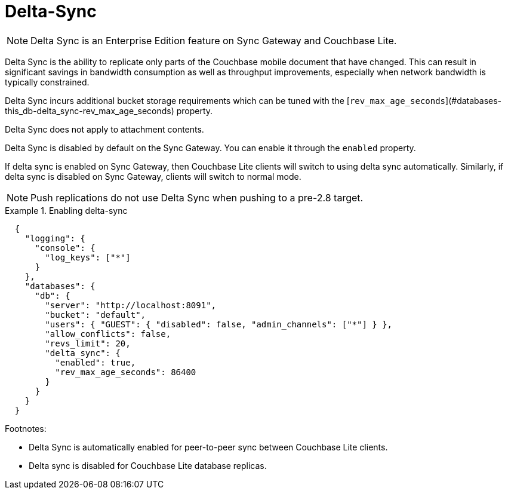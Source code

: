 = Delta-Sync
:page-edition: {enterprise}


NOTE: Delta Sync is an Enterprise Edition feature on Sync Gateway and Couchbase Lite.

Delta Sync is the ability to replicate only parts of the Couchbase mobile document that have changed. This can result in significant savings in bandwidth consumption as well as throughput improvements, especially when network bandwidth is typically constrained.

Delta Sync incurs additional bucket storage requirements which can be tuned with the [`rev_max_age_seconds`](#databases-this_db-delta_sync-rev_max_age_seconds) property.

Delta Sync does not apply to attachment contents.

Delta Sync is disabled by default on the Sync Gateway. You can enable it through the `enabled` property.

If delta sync is enabled on Sync Gateway, then Couchbase Lite clients will switch to using delta sync automatically.
Similarly, if delta sync is disabled on Sync Gateway, clients will switch to normal mode.

NOTE: Push replications do not use Delta Sync when pushing to a pre-2.8 target.

.Enabling delta-sync
====
[source, console]
----
  {
    "logging": {
      "console": {
        "log_keys": ["*"]
      }
    },
    "databases": {
      "db": {
        "server": "http://localhost:8091",
        "bucket": "default",
        "users": { "GUEST": { "disabled": false, "admin_channels": ["*"] } },
        "allow_conflicts": false,
        "revs_limit": 20,
        "delta_sync": {
          "enabled": true,
          "rev_max_age_seconds": 86400
        }
      }
    }
  }
----
====

Footnotes:

  - Delta Sync is automatically enabled for peer-to-peer sync between Couchbase Lite clients.
  - Delta sync is disabled for Couchbase Lite database replicas.

